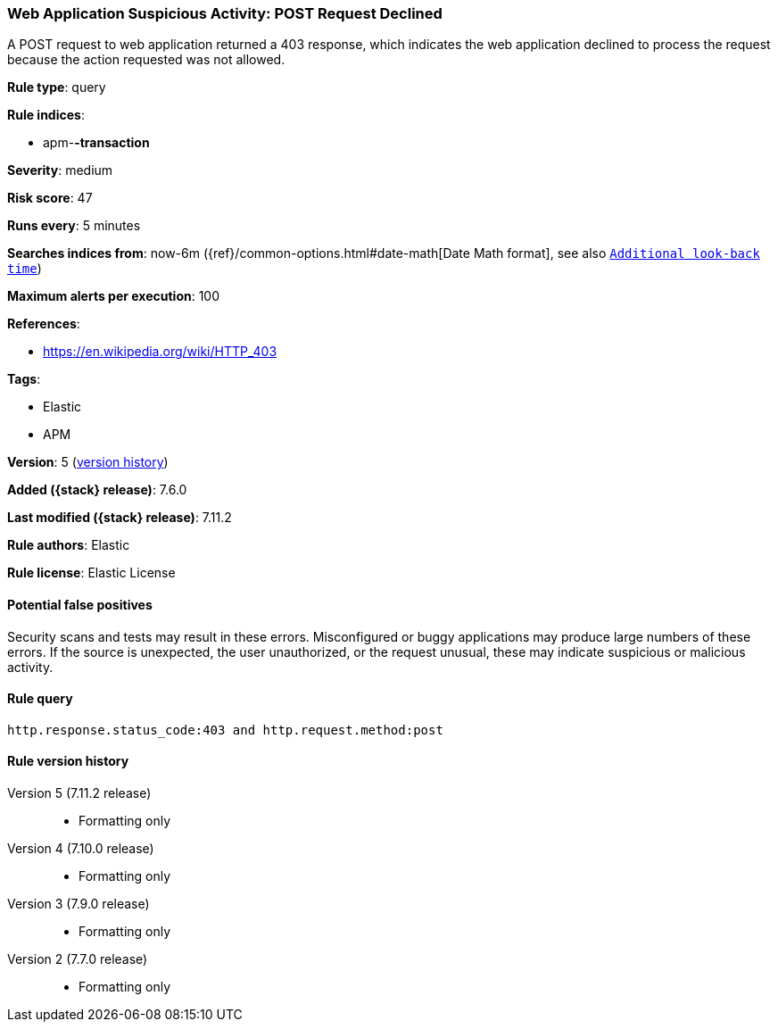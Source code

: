 [[web-application-suspicious-activity-post-request-declined]]
=== Web Application Suspicious Activity: POST Request Declined

A POST request to web application returned a 403 response, which indicates the
web application declined to process the request because the action requested was
not allowed.

*Rule type*: query

*Rule indices*:

* apm-*-transaction*

*Severity*: medium

*Risk score*: 47

*Runs every*: 5 minutes

*Searches indices from*: now-6m ({ref}/common-options.html#date-math[Date Math format], see also <<rule-schedule, `Additional look-back time`>>)

*Maximum alerts per execution*: 100

*References*:

* https://en.wikipedia.org/wiki/HTTP_403

*Tags*:

* Elastic
* APM

*Version*: 5 (<<web-application-suspicious-activity-post-request-declined-history, version history>>)

*Added ({stack} release)*: 7.6.0

*Last modified ({stack} release)*: 7.11.2

*Rule authors*: Elastic

*Rule license*: Elastic License

==== Potential false positives

Security scans and tests may result in these errors. Misconfigured or buggy applications may produce large numbers of these errors. If the source is unexpected, the user unauthorized, or the request unusual, these may indicate suspicious or malicious activity.

==== Rule query


[source,js]
----------------------------------
http.response.status_code:403 and http.request.method:post
----------------------------------


[[web-application-suspicious-activity-post-request-declined-history]]
==== Rule version history

Version 5 (7.11.2 release)::
* Formatting only

Version 4 (7.10.0 release)::
* Formatting only

Version 3 (7.9.0 release)::
* Formatting only

Version 2 (7.7.0 release)::
* Formatting only

